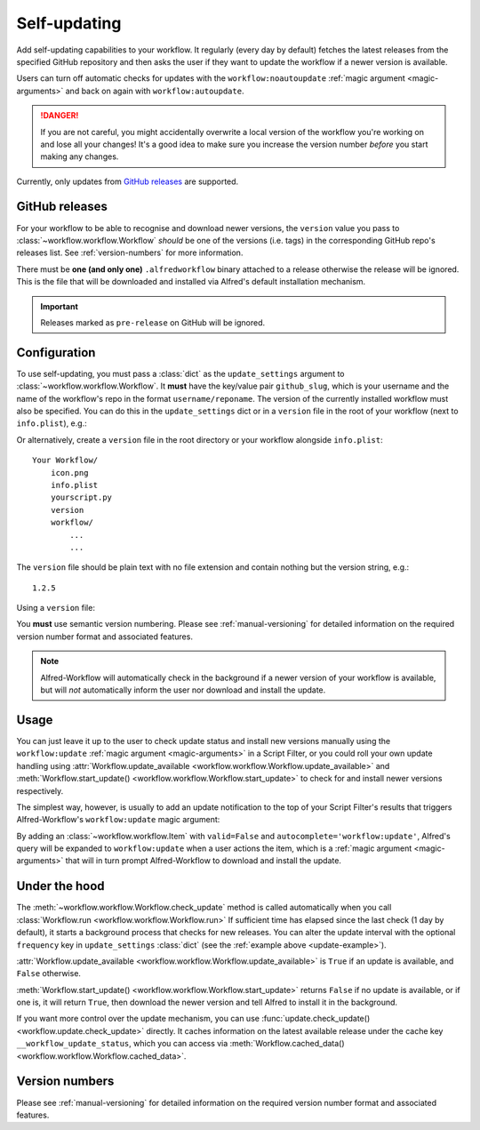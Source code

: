 

.. _manual-updates:

=============
Self-updating
=============

.. versionadded:: 1.9

Add self-updating capabilities to your workflow. It regularly (every day
by default) fetches the latest releases from the specified GitHub repository
and then asks the user if they want to update the workflow if a newer version
is available.

Users can turn off automatic checks for updates with the ``workflow:noautoupdate``
:ref:`magic argument <magic-arguments>` and back on again with
``workflow:autoupdate``.

.. danger::

    If you are not careful, you might accidentally overwrite a local version of
    the workflow you're working on and lose all your changes! It's a good idea
    to make sure you increase the version number *before* you start making any
    changes.


Currently, only updates from `GitHub releases`_ are supported.

GitHub releases
===============

For your workflow to be able to recognise and download newer versions, the
``version`` value you pass to :class:`~workflow.workflow.Workflow` *should*
be one of the versions (i.e. tags) in the corresponding GitHub repo's
releases list. See :ref:`version-numbers` for more information.

There must be **one (and only one)** ``.alfredworkflow`` binary attached to a
release otherwise the release will be ignored. This is the file that will be
downloaded and installed via Alfred's default installation mechanism.

.. important::

    Releases marked as ``pre-release`` on GitHub will be ignored.

Configuration
=============

To use self-updating, you must pass a :class:`dict` as the ``update_settings``
argument to :class:`~workflow.workflow.Workflow`. It **must** have the key/value
pair ``github_slug``, which is your username and the name of the
workflow's repo in the format ``username/reponame``. The version of the currently
installed workflow must also be specified. You can do this in the
``update_settings`` dict or in a ``version`` file in the root of your workflow
(next to ``info.plist``), e.g.:

.. _update-example:

.. code-block:: python
    :linenos:

    from workflow import Workflow

    __version__ = '1.1'

    ...

    wf = Workflow(..., update_settings={
        # Your username and the workflow's repo's name
        'github_slug': 'username/reponame',
        # The version (i.e. release/tag) of the installed workflow
        # If a `version` file exists in the root of your workflow,
        # this key may be omitted
        'version': __version__,
        # Optional number of days between checks for updates
        'frequency': 7
    }, ...)

    ...

    if wf.update_available:
        # Download new version and tell Alfred to install it
        wf.start_update()

Or alternatively, create a ``version`` file in the root directory or your
workflow alongside ``info.plist``::

    Your Workflow/
        icon.png
        info.plist
        yourscript.py
        version
        workflow/
            ...
            ...


The ``version`` file should be plain text with no file extension and contain
nothing but the version string, e.g.::

    1.2.5


Using a ``version`` file:

.. code-block:: python
    :linenos:

    from workflow import Workflow

    ...

    wf = Workflow(..., update_settings={
        # Your username and the workflow's repo's name
        'github_slug': 'username/reponame',
        # Optional number of days between checks for updates
        'frequency': 7
    }, ...)

    ...

    if wf.update_available:
        # Download new version and tell Alfred to install it
        wf.start_update()

You **must** use semantic version numbering. Please see
:ref:`manual-versioning` for detailed information on the required version
number format and associated features.

.. note::

	Alfred-Workflow will automatically check in the background if a newer
	version of your workflow is available, but will *not* automatically inform
	the	user nor download and install the update.

Usage
=====

You can just leave it up to the user to check update status and install new
versions manually using the ``workflow:update``
:ref:`magic argument <magic-arguments>` in a Script Filter, or you could roll
your own update handling using
:attr:`Workflow.update_available <workflow.workflow.Workflow.update_available>`
and :meth:`Workflow.start_update() <workflow.workflow.Workflow.start_update>`
to check for and install newer versions respectively.

The simplest way, however, is usually to add an update notification to the top
of your Script Filter's results that triggers Alfred-Workflow's
``workflow:update`` magic argument:

.. code-block:: python
    :linenos:

    wf = Workflow(...update_settings={...})

    if wf.update_available:
        # Add a notification to top of Script Filter results
        wf.add_item('New version available',
                    'Action this item to install the update',
                    autocomplete='workflow:update',
                    icon=ICON_INFO)

    # Show other results here
    ...

By adding an :class:`~workflow.workflow.Item` with ``valid=False`` and
``autocomplete='workflow:update'``, Alfred's query will be expanded to
``workflow:update`` when a user actions the item, which is a
:ref:`magic argument <magic-arguments>` that will in turn prompt
Alfred-Workflow to download and install the update.

Under the hood
==============

The :meth:`~workflow.workflow.Workflow.check_update` method is called
automatically when you call :class:`Workflow.run <workflow.workflow.Workflow.run>`
If sufficient time has elapsed since the last check (1 day by default), it
starts a background process that checks for new releases. You can alter the
update interval with the optional ``frequency`` key in ``update_settings``
:class:`dict` (see the :ref:`example above <update-example>`).

:attr:`Workflow.update_available <workflow.workflow.Workflow.update_available>`
is ``True`` if an update is available, and ``False`` otherwise.

:meth:`Workflow.start_update() <workflow.workflow.Workflow.start_update>`
returns ``False`` if no update is available, or if one is, it will return
``True``, then download the newer version and tell Alfred to install it in
the background.

If you want more control over the update mechanism, you can use
:func:`update.check_update() <workflow.update.check_update>` directly.
It caches information on the latest available release under the cache key
``__workflow_update_status``, which you can access via
:meth:`Workflow.cached_data() <workflow.workflow.Workflow.cached_data>`.


Version numbers
===============

Please see :ref:`manual-versioning` for detailed information on the required
version number format and associated features.


.. _GitHub releases: https://help.github.com/categories/releases/
